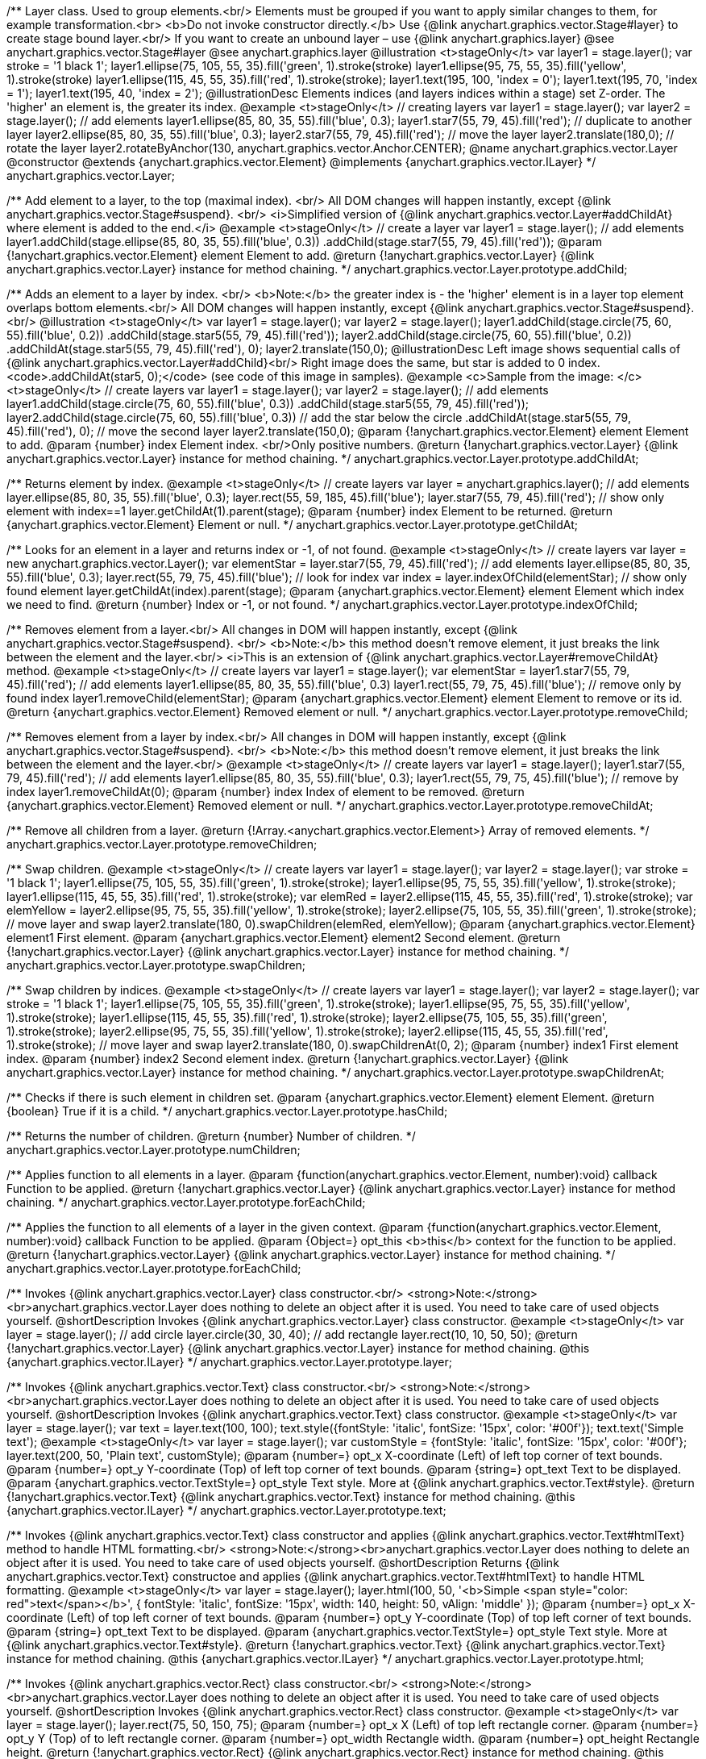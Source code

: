/**
 Layer class. Used to group elements.<br/>
 Elements must be grouped if you want to apply similar changes to them,
 for example transformation.<br>
 <b>Do not invoke constructor directly.</b> Use {@link anychart.graphics.vector.Stage#layer}
 to create stage bound layer.<br/> If you want to create an unbound
 layer – use {@link anychart.graphics.layer}
 @see anychart.graphics.vector.Stage#layer
 @see anychart.graphics.layer
 @illustration <t>stageOnly</t>
 var layer1 = stage.layer();
 var stroke = '1 black 1';
 layer1.ellipse(75, 105, 55, 35).fill('green', 1).stroke(stroke)
 layer1.ellipse(95, 75, 55, 35).fill('yellow', 1).stroke(stroke)
 layer1.ellipse(115, 45, 55, 35).fill('red', 1).stroke(stroke);
 layer1.text(195, 100, 'index = 0');
 layer1.text(195, 70, 'index = 1');
 layer1.text(195, 40, 'index = 2');
 @illustrationDesc
 Elements indices (and layers indices within a stage) set Z-order.
 The 'higher' an element is, the greater its index.
 @example <t>stageOnly</t>
 // creating layers
 var layer1 = stage.layer();
 var layer2 = stage.layer();
 // add elements
 layer1.ellipse(85, 80, 35, 55).fill('blue', 0.3);
 layer1.star7(55, 79, 45).fill('red');
 // duplicate to another layer
 layer2.ellipse(85, 80, 35, 55).fill('blue', 0.3);
 layer2.star7(55, 79, 45).fill('red');
 // move the layer
 layer2.translate(180,0);
 // rotate the layer
 layer2.rotateByAnchor(130, anychart.graphics.vector.Anchor.CENTER);
 @name anychart.graphics.vector.Layer
 @constructor
 @extends {anychart.graphics.vector.Element}
 @implements {anychart.graphics.vector.ILayer}
 */
anychart.graphics.vector.Layer;

/**
 Add element to a layer, to the top (maximal index). <br/>
 All DOM changes will happen instantly, except
 {@link anychart.graphics.vector.Stage#suspend}. <br/>
 <i>Simplified version of {@link anychart.graphics.vector.Layer#addChildAt} where element is added to the end.</i>
 @example <t>stageOnly</t>
 // create a layer
 var layer1 = stage.layer();
 // add elements
 layer1.addChild(stage.ellipse(85, 80, 35, 55).fill('blue', 0.3))
 .addChild(stage.star7(55, 79, 45).fill('red'));
 @param {!anychart.graphics.vector.Element} element Element to add.
 @return {!anychart.graphics.vector.Layer} {@link anychart.graphics.vector.Layer} instance for method chaining.
 */
anychart.graphics.vector.Layer.prototype.addChild;

/**
 Adds an element to a layer by index. <br/>
 <b>Note:</b> the greater index is - the 'higher' element is in a layer
 top element overlaps bottom elements.<br/>
All DOM changes will happen instantly, except
 {@link anychart.graphics.vector.Stage#suspend}. <br/>
 @illustration <t>stageOnly</t>
 var layer1 = stage.layer();
 var layer2 = stage.layer();
 layer1.addChild(stage.circle(75, 60, 55).fill('blue', 0.2))
 .addChild(stage.star5(55, 79, 45).fill('red'));
 layer2.addChild(stage.circle(75, 60, 55).fill('blue', 0.2))
 .addChildAt(stage.star5(55, 79, 45).fill('red'), 0);
 layer2.translate(150,0);
 @illustrationDesc
 Left image shows sequential calls of
 {@link anychart.graphics.vector.Layer#addChild}<br/>
 Right image does the same, but star is added to 0 index.
 <code>.addChildAt(star5, 0);</code> (see code of this image in samples).
 @example <c>Sample from the image: </c><t>stageOnly</t>
 // create layers
 var layer1 = stage.layer();
 var layer2 = stage.layer();
 // add elements
 layer1.addChild(stage.circle(75, 60, 55).fill('blue', 0.3))
 .addChild(stage.star5(55, 79, 45).fill('red'));
 layer2.addChild(stage.circle(75, 60, 55).fill('blue', 0.3))
 // add the star below the circle
 .addChildAt(stage.star5(55, 79, 45).fill('red'), 0);
 // move the second layer
 layer2.translate(150,0);
 @param {!anychart.graphics.vector.Element} element Element to add.
 @param {number} index Element index. <br/>Only positive numbers.
 @return {!anychart.graphics.vector.Layer} {@link anychart.graphics.vector.Layer} instance for method chaining.
 */
anychart.graphics.vector.Layer.prototype.addChildAt;

/**
 Returns element by index.
 @example <t>stageOnly</t>
 // create layers
 var layer = anychart.graphics.layer();
 // add elements
 layer.ellipse(85, 80, 35, 55).fill('blue', 0.3);
 layer.rect(55, 59, 185, 45).fill('blue');
 layer.star7(55, 79, 45).fill('red');
 // show only element with index==1
 layer.getChildAt(1).parent(stage);
 @param {number} index Element to be returned.
 @return {anychart.graphics.vector.Element} Element or null.
 */
anychart.graphics.vector.Layer.prototype.getChildAt;

/**
 Looks for an element in a layer and returns index or -1, of not found.
 @example <t>stageOnly</t>
 // create layers
 var layer = new anychart.graphics.vector.Layer();
 var elementStar = layer.star7(55, 79, 45).fill('red');
 // add elements
 layer.ellipse(85, 80, 35, 55).fill('blue', 0.3);
 layer.rect(55, 79, 75, 45).fill('blue');
 // look for index
 var index = layer.indexOfChild(elementStar);
 // show only found element
 layer.getChildAt(index).parent(stage);
 @param {anychart.graphics.vector.Element} element Element which index we need to find.
 @return {number} Index or -1, or not found.
 */
anychart.graphics.vector.Layer.prototype.indexOfChild;

/**
 Removes element from a layer.<br/>
 All changes in DOM will happen instantly, except
 {@link anychart.graphics.vector.Stage#suspend}. <br/>
 <b>Note:</b> this method doesn't remove element, it just breaks the link between the element and the layer.<br/>
 <i>This is an extension of {@link anychart.graphics.vector.Layer#removeChildAt} method.
 @example <t>stageOnly</t>
 // create layers
 var layer1 = stage.layer();
 var elementStar = layer1.star7(55, 79, 45).fill('red');
 // add elements
 layer1.ellipse(85, 80, 35, 55).fill('blue', 0.3)
 layer1.rect(55, 79, 75, 45).fill('blue');
 // remove only by found index
 layer1.removeChild(elementStar);
 @param {anychart.graphics.vector.Element} element Element to remove or its id.
 @return {anychart.graphics.vector.Element} Removed element or null.
 */
anychart.graphics.vector.Layer.prototype.removeChild;

/**
 Removes element from a layer by index.<br/>
 All changes in DOM will happen instantly, except
 {@link anychart.graphics.vector.Stage#suspend}. <br/>
 <b>Note:</b> this method doesn't remove element, it just breaks the link between the element and the layer.<br/>
 @example <t>stageOnly</t>
 // create layers
 var layer1 = stage.layer();
 layer1.star7(55, 79, 45).fill('red');
 // add elements
 layer1.ellipse(85, 80, 35, 55).fill('blue', 0.3);
 layer1.rect(55, 79, 75, 45).fill('blue');
 // remove by index
 layer1.removeChildAt(0);
 @param {number} index Index of element to be removed.
 @return {anychart.graphics.vector.Element} Removed element or null.
 */
anychart.graphics.vector.Layer.prototype.removeChildAt;

/**
 Remove all children from a layer.
 @return {!Array.<anychart.graphics.vector.Element>} Array of removed elements.
 */
anychart.graphics.vector.Layer.prototype.removeChildren;

/**
 Swap children.
 @example <t>stageOnly</t>
 // create layers
 var layer1 = stage.layer();
 var layer2 = stage.layer();
 var stroke = '1 black 1';
 layer1.ellipse(75, 105, 55, 35).fill('green', 1).stroke(stroke);
 layer1.ellipse(95, 75, 55, 35).fill('yellow', 1).stroke(stroke);
 layer1.ellipse(115, 45, 55, 35).fill('red', 1).stroke(stroke);
 var elemRed = layer2.ellipse(115, 45, 55, 35).fill('red', 1).stroke(stroke);
 var elemYellow = layer2.ellipse(95, 75, 55, 35).fill('yellow', 1).stroke(stroke);
 layer2.ellipse(75, 105, 55, 35).fill('green', 1).stroke(stroke);
 // move layer and swap
 layer2.translate(180, 0).swapChildren(elemRed, elemYellow);
 @param {anychart.graphics.vector.Element} element1 First element.
 @param {anychart.graphics.vector.Element} element2 Second element.
 @return {!anychart.graphics.vector.Layer} {@link anychart.graphics.vector.Layer} instance for method chaining.
 */
anychart.graphics.vector.Layer.prototype.swapChildren;

/**
 Swap children by indices.
 @example <t>stageOnly</t>
 // create layers
 var layer1 = stage.layer();
 var layer2 = stage.layer();
 var stroke = '1 black 1';
 layer1.ellipse(75, 105, 55, 35).fill('green', 1).stroke(stroke);
 layer1.ellipse(95, 75, 55, 35).fill('yellow', 1).stroke(stroke);
 layer1.ellipse(115, 45, 55, 35).fill('red', 1).stroke(stroke);
 layer2.ellipse(75, 105, 55, 35).fill('green', 1).stroke(stroke);
 layer2.ellipse(95, 75, 55, 35).fill('yellow', 1).stroke(stroke);
 layer2.ellipse(115, 45, 55, 35).fill('red', 1).stroke(stroke);
 // move layer and swap
 layer2.translate(180, 0).swapChildrenAt(0, 2);
 @param {number} index1 First element index.
 @param {number} index2 Second element index.
 @return {!anychart.graphics.vector.Layer} {@link anychart.graphics.vector.Layer} instance for method chaining.
 */
anychart.graphics.vector.Layer.prototype.swapChildrenAt;

/**
 Checks if there is such element in children set.
 @param {anychart.graphics.vector.Element} element Element.
 @return {boolean} True if it is a child.
 */
anychart.graphics.vector.Layer.prototype.hasChild;

/**
 Returns the number of children.
 @return {number} Number of children.
 */
anychart.graphics.vector.Layer.prototype.numChildren;

/**
 Applies function to all elements in a layer.
 @param {function(anychart.graphics.vector.Element, number):void} callback Function to be applied.
 @return {!anychart.graphics.vector.Layer} {@link anychart.graphics.vector.Layer} instance for method chaining.
 */
anychart.graphics.vector.Layer.prototype.forEachChild;

/**
 Applies the function to all elements of a layer in the given context.
 @param {function(anychart.graphics.vector.Element, number):void} callback Function to be applied.
 @param {Object=} opt_this <b>this</b> context for the function to be applied.
 @return {!anychart.graphics.vector.Layer} {@link anychart.graphics.vector.Layer} instance for method chaining.
 */
anychart.graphics.vector.Layer.prototype.forEachChild;

/**
 Invokes {@link anychart.graphics.vector.Layer} class constructor.<br/>
 <strong>Note:</strong><br>anychart.graphics.vector.Layer does nothing to delete an object after it is used.
 You need to take care of used objects yourself.
 @shortDescription Invokes {@link anychart.graphics.vector.Layer} class constructor.
 @example <t>stageOnly</t>
 var layer = stage.layer();
 // add circle
 layer.circle(30, 30, 40);
 // add rectangle
 layer.rect(10, 10, 50, 50);
 @return {!anychart.graphics.vector.Layer} {@link anychart.graphics.vector.Layer} instance for method chaining.
 @this {anychart.graphics.vector.ILayer}
 */
anychart.graphics.vector.Layer.prototype.layer;

/**
 Invokes {@link anychart.graphics.vector.Text} class constructor.<br/>
 <strong>Note:</strong><br>anychart.graphics.vector.Layer does nothing to delete an object after it is used.
 You need to take care of used objects yourself.
 @shortDescription Invokes {@link anychart.graphics.vector.Text} class constructor.
 @example <t>stageOnly</t>
 var layer = stage.layer();
 var text = layer.text(100, 100);
 text.style({fontStyle: 'italic', fontSize: '15px', color: '#00f'});
 text.text('Simple text');
 @example <t>stageOnly</t>
 var layer = stage.layer();
 var customStyle = {fontStyle: 'italic', fontSize: '15px', color: '#00f'};
 layer.text(200, 50, 'Plain text', customStyle);
 @param {number=} opt_x X-coordinate (Left) of left top corner of text bounds.
 @param {number=} opt_y Y-coordinate (Top) of left top corner of text bounds.
 @param {string=} opt_text Text to be displayed.
 @param {anychart.graphics.vector.TextStyle=} opt_style Text style. More at {@link anychart.graphics.vector.Text#style}.
 @return {!anychart.graphics.vector.Text} {@link anychart.graphics.vector.Text} instance for method chaining.
 @this {anychart.graphics.vector.ILayer}
 */
anychart.graphics.vector.Layer.prototype.text;

/**
 Invokes {@link anychart.graphics.vector.Text} class constructor and applies {@link anychart.graphics.vector.Text#htmlText} method
 to handle HTML formatting.<br/>
 <strong>Note:</strong><br>anychart.graphics.vector.Layer does nothing to delete an object after it is used.
 You need to take care of used objects yourself.
 @shortDescription Returns {@link anychart.graphics.vector.Text} constructoe and applies
  {@link anychart.graphics.vector.Text#htmlText} to handle HTML formatting.
 @example <t>stageOnly</t>
 var layer = stage.layer();
 layer.html(100, 50,
 '<b>Simple <span style="color: red">text</span></b>', {
    fontStyle: 'italic',
    fontSize: '15px',
    width: 140,
    height: 50,
    vAlign: 'middle'
  });
 @param {number=} opt_x X-coordinate (Left) of top left corner of text bounds.
 @param {number=} opt_y Y-coordinate (Top) of top left corner of text bounds.
 @param {string=} opt_text Text to be displayed.
 @param {anychart.graphics.vector.TextStyle=} opt_style Text style. More at {@link anychart.graphics.vector.Text#style}.
 @return {!anychart.graphics.vector.Text} {@link anychart.graphics.vector.Text} instance for method chaining.
 @this {anychart.graphics.vector.ILayer}
 */
anychart.graphics.vector.Layer.prototype.html;

/**
 Invokes {@link anychart.graphics.vector.Rect} class constructor.<br/>
 <strong>Note:</strong><br>anychart.graphics.vector.Layer does nothing to delete an object after it is used.
 You need to take care of used objects yourself.
 @shortDescription Invokes {@link anychart.graphics.vector.Rect} class constructor.
 @example <t>stageOnly</t>
 var layer = stage.layer();
 layer.rect(75, 50, 150, 75);
 @param {number=} opt_x X (Left) of top left rectangle corner.
 @param {number=} opt_y Y (Top) of to left rectangle corner.
 @param {number=} opt_width Rectangle width.
 @param {number=} opt_height Rectangle height.
 @return {!anychart.graphics.vector.Rect} {@link anychart.graphics.vector.Rect} instance for method chaining.
 @this {anychart.graphics.vector.ILayer}
 */
anychart.graphics.vector.Layer.prototype.rect;

/**
 Invokes {@link anychart.graphics.vector.Image} class constructor.<br/>
 <strong>Note:</strong><br>anychart.graphics.vector.Layer does nothing to delete an object after it is used.
 You need to take care of used objects yourself.
 @shortDescription Invokes {@link anychart.graphics.vector.Image} class constructor.
 @example <t>stageOnly</t>
 var layer = stage.layer();
 layer.image('https://upload.wikimedia.org/wikipedia/commons/6/63/Wikipedia-logo.png', 105, 10, 150, 125);
 @param {string=} opt_src IRI (Internationalized Resource Identifiers) for image source.
 @param {number=} opt_x X coordinate of left-top corner image.
 @param {number=} opt_y Y coordinate of left-top corner image.
 @param {number=} opt_width Width of image bounds.
 @param {number=} opt_height Height of image bounds.
 @return {anychart.graphics.vector.Image} Image object instance.
 @this {anychart.graphics.vector.ILayer}
 */
anychart.graphics.vector.Layer.prototype.image;

/**
 Draws rectangle with rounded corners..<br/>
 Read more at {@link anychart.graphics.vector.primitives.roundedRect}
 @example <t>stageOnly</t>
 var layer = stage.layer();
 var rect = new anychart.graphics.math.Rect(10, 20, 55, 55);
 layer.roundedRect(rect, 25, 10);
 */
anychart.graphics.vector.Layer.prototype.roundedRect;

/**
 Draws rectangle with corners rounded inside.<br/>
 Read more at {@link anychart.graphics.vector.primitives.roundedInnerRect}
 @example <t>stageOnly</t>
 var layer = stage.layer();
 var rect = new anychart.graphics.math.Rect(10, 20, 55, 55);
 layer.roundedInnerRect(rect, 25, 10);
 */
anychart.graphics.vector.Layer.prototype.roundedInnerRect;

/**
 Draws rectangle with cut corners.<br/>
 Read more at {@link anychart.graphics.vector.primitives.truncatedRect}
 @example <t>stageOnly</t>
 var layer = stage.layer();
 var rect = new anychart.graphics.math.Rect(10, 20, 55, 55);
 layer.truncatedRect(rect, 25, 10);
 */
anychart.graphics.vector.Layer.prototype.truncatedRect;

/**
 Invokes {@link anychart.graphics.vector.Circle} class constructor.<br/>
 <strong>Note:</strong><br>anychart.graphics.vector.Layer does nothing to delete an object after it is used.
 You need to take care of used objects yourself.<br/>
 Read more at {@link anychart.graphics.vector.Circle}
 @shortDescription Invokes {@link anychart.graphics.vector.Circle} class constructor.
 @example <t>stageOnly</t>
 var layer = stage.layer();
 layer.circle(50, 50, 45);
 @param {number=} opt_cx Center X, in pixels.
 @param {number=} opt_cy Center Y, in pixels.
 @param {number=} opt_radius Radius, in pixels.
 @return {!anychart.graphics.vector.Circle} {@link anychart.graphics.vector.Circle} instance for method chaining.
 @this {anychart.graphics.vector.ILayer}
 */
anychart.graphics.vector.Layer.prototype.circle;

/**
 Invokes {@link anychart.graphics.vector.Ellipse} class constructor.<br/>
 <strong>Note:</strong><br>anychart.graphics.vector.Layer does nothing to delete an object after it is used.
 You need to take care of used objects yourself.<br/>
 Read more at {@link anychart.graphics.vector.Ellipse}
 @shortDescription Invokes {@link anychart.graphics.vector.Ellipse} class constructor.
 @example <t>stageOnly</t>
 var layer = stage.layer();
 layer.ellipse(150, 70, 70, 50);
 @param {number=} opt_cx Center X, in pixels.
 @param {number=} opt_cy Center Y, in pixels.
 @param {number=} opt_rx Radius X, in pixels.
 @param {number=} opt_ry Radius Y, in pixels.
 @return {!anychart.graphics.vector.Ellipse} {@link anychart.graphics.vector.Ellipse} instance for method chaining.
 @this {anychart.graphics.vector.ILayer}
 */
anychart.graphics.vector.Layer.prototype.ellipse;

/**
 Invokes {@link anychart.graphics.vector.Path} class constructor.<br/>
 <strong>Note:</strong><br>anychart.graphics.vector.Layer does nothing to delete an object after it is used.
 You need to take care of used objects yourself.<br/>
 Read more at: {@link anychart.graphics.vector.Path}
 @shortDescription Invokes {@link anychart.graphics.vector.Path} class constructor.
 @example <t>stageOnly</t>
 var layer = stage.layer();
 var path = layer.path();
 path.moveTo(110, 110)
   .lineTo(50, 10, 50, 50, 10, 50)
   .close();
 @return {!anychart.graphics.vector.Path} {@link anychart.graphics.vector.Path} instance for method chaining.
 @this {anychart.graphics.vector.ILayer}
 */
anychart.graphics.vector.Layer.prototype.path;

/**
 Draws multi-pointed star.<br/>
 Read more at {@link anychart.graphics.vector.primitives.star}
 @example <t>stageOnly</t>
 var layer = stage.layer();
 layer.star(50, 50, 30, 7, 8, 30);
 */
anychart.graphics.vector.Layer.prototype.star;

/**
 Draws four-pointed star.<br/>
 Read more at {@link anychart.graphics.vector.primitives.star4}
 @example <t>stageOnly</t>
 var layer = stage.layer();
 layer.star4(70, 50, 30);
 */
anychart.graphics.vector.Layer.prototype.star4;

/**
 Draws five-pointed star.<br/>
 Read more at {@link anychart.graphics.vector.primitives.star5}
 @example <t>stageOnly</t>
 var layer = stage.layer();
 layer.star5(70, 50, 30);
 */
anychart.graphics.vector.Layer.prototype.star5;

/**
 Draws six-pointed star.<br/>
 Read more at {@link anychart.graphics.vector.primitives.star6}
 @example <t>stageOnly</t>
 var layer = stage.layer();
 layer.star6(70, 50, 30);
 */
anychart.graphics.vector.Layer.prototype.star6;

/**
 Draws seven-pointed star.<br/>
 Read more at {@link anychart.graphics.vector.primitives.star7}
 @example <t>stageOnly</t>
 var layer = stage.layer();
 layer.star7(70, 50, 30);
 */
anychart.graphics.vector.Layer.prototype.star7;

/**
 Draws ten-pointed star.<br/>
 Read more at {@link anychart.graphics.vector.primitives.star10}
 @example <t>stageOnly</t>
 var layer = stage.layer();
 layer.star10(70, 50, 30);
 */
anychart.graphics.vector.Layer.prototype.star10;

/**
 Draws a triangle heading upwards set by its circumscribed circle center and radius.<br/>
 Read more at {@link anychart.graphics.vector.primitives.triangleUp}
 @example <t>stageOnly</t>
 var layer = stage.layer();
 layer.triangleUp(70, 50, 30);
 */
anychart.graphics.vector.Layer.prototype.triangleUp;

/**
 Draws a triangle heading downwards set by its circumscribed circle center and radius.<br/>
 Read more at {@link anychart.graphics.vector.primitives.triangleDown}
 @example <t>stageOnly</t>
 var layer = stage.layer();
 layer.triangleDown(70, 50, 30);
 */
anychart.graphics.vector.Layer.prototype.triangleDown;

/**
 Draws a diamond set by its circumscribed circle center and radius.<br/>
 Read more at {@link anychart.graphics.vector.primitives.diamond}
 @example <t>stageOnly</t>
 var layer = stage.layer();
 layer.diamond(70, 50, 30);
 */
anychart.graphics.vector.Layer.prototype.diamond;

/**
 Draws a cross set by its circumscribed circle center and radius.<br/>
 Read more at {@link anychart.graphics.vector.primitives.cross}
 @example <t>stageOnly</t>
 var layer = stage.layer();
 layer.cross(70, 50, 30);
 */
anychart.graphics.vector.Layer.prototype.cross;

/**
 Draws a diagonal cross set by its circumscribed circle center and radius.<br/>
 Read more at {@link anychart.graphics.vector.primitives.diagonalCross}
 @example <t>stageOnly</t>
 var layer = stage.layer();
 layer.diagonalCross(70, 50, 30);
 */
anychart.graphics.vector.Layer.prototype.diagonalCross;

/**
 Draws a thick horizontal line set by its circumscribed circle center and radius.<br/>
 Read more at {@link anychart.graphics.vector.primitives.hLine}
 @example <t>stageOnly</t>
 var layer = stage.layer();
 layer.hLine(70, 50, 30);
 */
anychart.graphics.vector.Layer.prototype.hLine;

/**
 Draws a thick vertical line set by its circumscribed circle center and radius.<br/>
 Read more at {@link anychart.graphics.vector.primitives.vLine}
 @example <t>stageOnly</t>
 var layer = stage.layer();
 layer.vLine(70, 50, 30);
 */
anychart.graphics.vector.Layer.prototype.vLine;

/**
 Draws sector as pie chart element.<br/>
 Read more at {@link anychart.graphics.vector.primitives.pie}
 @example <t>stageOnly</t>
 var layer = stage.layer();
 layer.pie(50, 100, 75, 0, 100);
 */
anychart.graphics.vector.Layer.prototype.pie;

/**
 Draws sector as donut chart element.<br/>
 Read more at {@link anychart.graphics.vector.primitives.donut}
 @example <t>stageOnly</t>
 var layer = stage.layer();
 layer.donut(100, 50, 75, 25, 0, 100);
 */
anychart.graphics.vector.Layer.prototype.donut;

